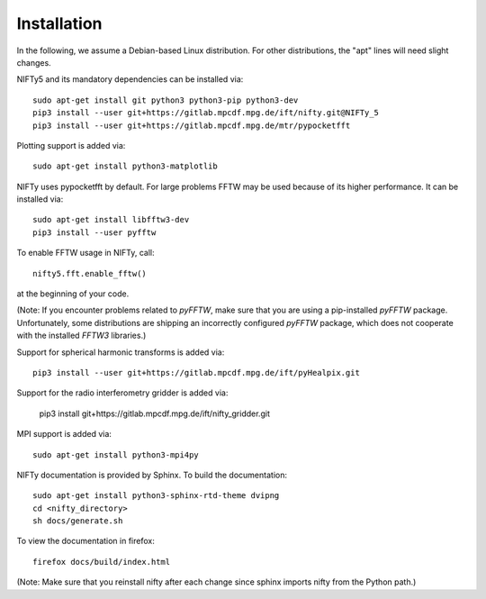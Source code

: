 Installation
============


In the following, we assume a Debian-based Linux distribution. For other
distributions, the "apt" lines will need slight changes.

NIFTy5 and its mandatory dependencies can be installed via::

    sudo apt-get install git python3 python3-pip python3-dev
    pip3 install --user git+https://gitlab.mpcdf.mpg.de/ift/nifty.git@NIFTy_5
    pip3 install --user git+https://gitlab.mpcdf.mpg.de/mtr/pypocketfft

Plotting support is added via::

    sudo apt-get install python3-matplotlib

NIFTy uses pypocketfft by default. For large problems FFTW may be
used because of its higher performance. It can be installed via::

    sudo apt-get install libfftw3-dev
    pip3 install --user pyfftw

To enable FFTW usage in NIFTy, call::

    nifty5.fft.enable_fftw()

at the beginning of your code.

(Note: If you encounter problems related to `pyFFTW`, make sure that you are
using a pip-installed `pyFFTW` package. Unfortunately, some distributions are
shipping an incorrectly configured `pyFFTW` package, which does not cooperate
with the installed `FFTW3` libraries.)

Support for spherical harmonic transforms is added via::

    pip3 install --user git+https://gitlab.mpcdf.mpg.de/ift/pyHealpix.git

Support for the radio interferometry gridder is added via:

    pip3 install git+https://gitlab.mpcdf.mpg.de/ift/nifty_gridder.git

MPI support is added via::

    sudo apt-get install python3-mpi4py

NIFTy documentation is provided by Sphinx. To build the documentation::

    sudo apt-get install python3-sphinx-rtd-theme dvipng
    cd <nifty_directory>
    sh docs/generate.sh

To view the documentation in firefox::

    firefox docs/build/index.html

(Note: Make sure that you reinstall nifty after each change since sphinx
imports nifty from the Python path.)

